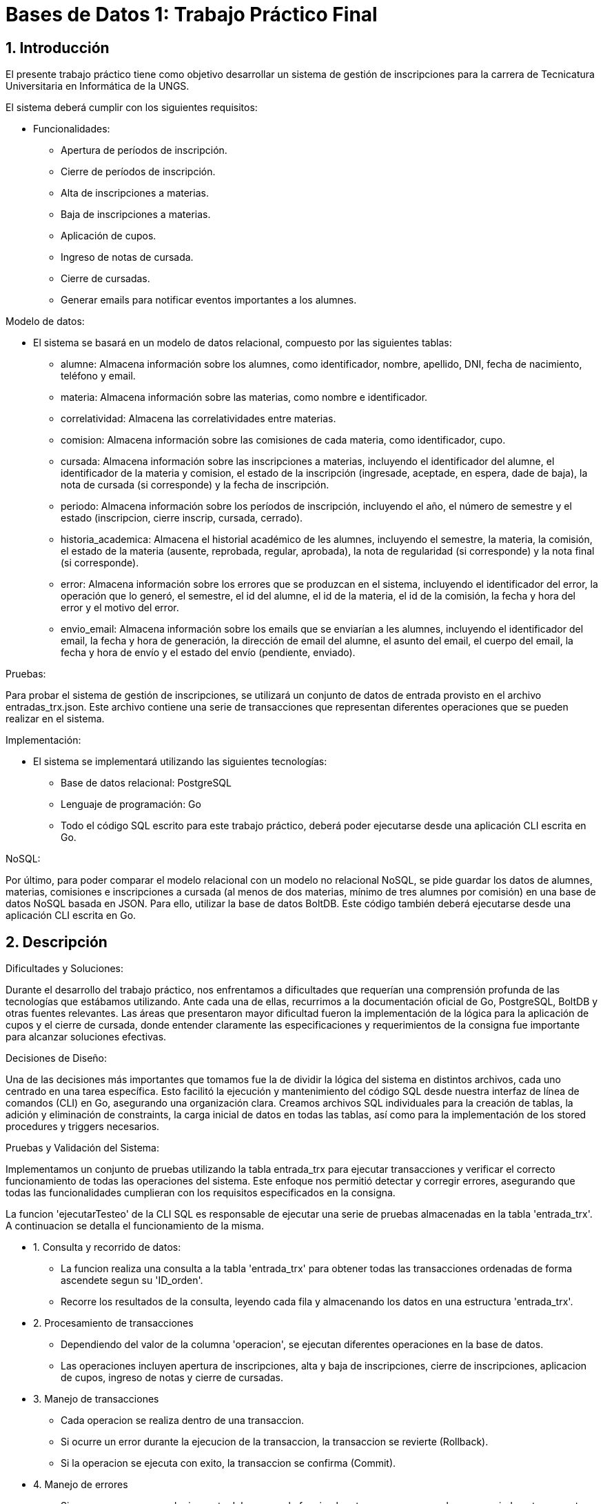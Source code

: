 = Bases de Datos 1: Trabajo Práctico Final

:title-page: Trabajo Práctico Final
:numbered:
:source-highlighter: coderay
:tabsize: 4

== Introducción

El presente trabajo práctico tiene como objetivo desarrollar un sistema de gestión 
de inscripciones para la carrera de Tecnicatura Universitaria en Informática de la UNGS. 

El sistema deberá cumplir con los siguientes requisitos:

- Funcionalidades:
	* Apertura de períodos de inscripción.
	* Cierre de períodos de inscripción.
	* Alta de inscripciones a materias.
	* Baja de inscripciones a materias.
	* Aplicación de cupos.
	* Ingreso de notas de cursada.
	* Cierre de cursadas.
	* Generar emails para notificar eventos importantes a los alumnes.

Modelo de datos:

- El sistema se basará en un modelo de datos relacional, compuesto por las siguientes tablas:
	* alumne: Almacena información sobre los alumnes, como identificador, nombre, apellido, DNI, fecha de nacimiento, teléfono y email.
	* materia: Almacena información sobre las materias, como nombre e identificador.
	* correlatividad: Almacena las correlatividades entre materias.
	* comision: Almacena información sobre las comisiones de cada materia, como identificador, cupo.
	* cursada: Almacena información sobre las inscripciones a materias, incluyendo el identificador del alumne, el identificador de la materia y comision, el estado de la inscripción (ingresade, aceptade, en espera, dade de baja), la nota de cursada (si corresponde) y la fecha de inscripción.
	* periodo: Almacena información sobre los períodos de inscripción, incluyendo el año, el número de semestre y el estado (inscripcion, cierre inscrip, cursada, cerrado).
	* historia_academica: Almacena el historial académico de les alumnes, incluyendo el semestre, la materia, la comisión, el estado de la materia (ausente, reprobada, regular, aprobada), la nota de regularidad (si corresponde) y la nota final (si corresponde).
	* error: Almacena información sobre los errores que se produzcan en el sistema, incluyendo el identificador del error, la operación que lo generó, el semestre, el id del alumne, el id de la materia, el id de la comisión, la fecha y hora del error y el motivo del error.
	* envio_email: Almacena información sobre los emails que se enviarían a les alumnes, incluyendo el identificador del email, la fecha y hora de generación, la dirección de email del alumne, el asunto del email, el cuerpo del email, la fecha y hora de envío y el estado del envío (pendiente, enviado).

Pruebas:

Para probar el sistema de gestión de inscripciones, se utilizará un conjunto de datos 
de entrada provisto en el archivo entradas_trx.json. Este archivo contiene una serie de 
transacciones que representan diferentes operaciones que se pueden realizar en el sistema. 

Implementación:

- El sistema se implementará utilizando las siguientes tecnologías:
	* Base de datos relacional: PostgreSQL
	* Lenguaje de programación: Go
	* Todo el código SQL escrito para este trabajo práctico, deberá poder ejecutarse desde una aplicación CLI escrita en Go.

NoSQL:

Por último, para poder comparar el modelo relacional con un modelo no relacional NoSQL, se
pide guardar los datos de alumnes, materias, comisiones e inscripciones a cursada (al menos de
dos materias, mínimo de tres alumnes por comisión) en una base de datos NoSQL basada en
JSON. Para ello, utilizar la base de datos BoltDB. Este código también deberá ejecutarse desde
una aplicación CLI escrita en Go.

== Descripción

Dificultades y Soluciones:

Durante el desarrollo del trabajo práctico, nos enfrentamos a dificultades que requerían 
una comprensión profunda de las tecnologías que estábamos utilizando. Ante cada una de ellas, 
recurrimos a la documentación oficial de Go, PostgreSQL, BoltDB y otras fuentes relevantes. 
Las áreas que presentaron mayor dificultad fueron la implementación de la lógica para la aplicación de cupos 
y el cierre de cursada, donde entender claramente las especificaciones y requerimientos de la consigna 
fue importante para alcanzar soluciones efectivas.

Decisiones de Diseño:

Una de las decisiones más importantes que tomamos fue la de dividir la lógica del sistema en distintos archivos, 
cada uno centrado en una tarea específica. Esto facilitó la ejecución y mantenimiento del código SQL desde nuestra 
interfaz de línea de comandos (CLI) en Go, asegurando una organización clara. Creamos archivos SQL individuales 
para la creación de tablas, la adición y eliminación de constraints, la carga inicial de datos en todas las tablas, 
así como para la implementación de los stored procedures y triggers necesarios.

Pruebas y Validación del Sistema:

Implementamos un conjunto de pruebas utilizando la tabla entrada_trx 
para ejecutar transacciones y verificar el correcto funcionamiento de todas las operaciones del sistema. 
Este enfoque nos permitió detectar y corregir errores, asegurando que todas las funcionalidades cumplieran 
con los requisitos especificados en la consigna.

La funcion 'ejecutarTesteo' de la CLI SQL es responsable de ejecutar una serie de pruebas almacenadas en la tabla 'entrada_trx'. A continuacion 
se detalla el funcionamiento de la misma.

- 1. Consulta y recorrido de datos:
	* La funcion realiza una consulta a la tabla 'entrada_trx' para obtener todas las transacciones ordenadas de forma ascendete segun su 'ID_orden'.
	* Recorre los resultados de la consulta, leyendo cada fila y almacenando los datos en una estructura 'entrada_trx'.

- 2. Procesamiento de transacciones
	* Dependiendo del valor de la columna 'operacion', se ejecutan diferentes operaciones en la base de datos.
	* Las operaciones incluyen apertura de inscripciones, alta y baja de inscripciones, cierre de inscripciones, aplicacion de cupos, ingreso de notas y cierre de cursadas.

- 3. Manejo de transacciones
	* Cada operacion se realiza dentro de una transaccion.
	* Si ocurre un error  durante la ejecucion de la transaccion, la transaccion se revierte (Rollback).
	* Si la operacion se ejecuta con exito, la transaccion se confirma (Commit).

- 4. Manejo de errores
	* Si ocurre un error en cualquier parte del proceso, la funcion lo retorna para que pueda ser manejado externamente y asi retornar un mensaje de error en caso de ser necesario.

Niveles de aislamiento:

Para las transacciones cierre de cursada y aplicacion de cupos, optamos por elegir el nivel de aislamiento serializable, ya que asegura la consistencia de la transaccion 
evitando problemas como lecturas sucias, no repetibles o fantasmas. En estas transacciones tenemos operaciones de escritura y lectura complejas, como la actualizacion 
de tablas basadas en datos de otras tablas, por lo tanto estas operaciones requieren un nivel de aislamiento que garantice que las operaciones de lectura y escritura 
se realicen de manera coherente sin interferencias de otras transacciones concurrentes y el adecuado es el nivel de aislamiento serializable.

Para las otras transacciones el nivel de aislamiento read committed es adecuado, ya que las operaciones no involucran
condiciones de concurrencia criticas, es decir, no involucran situaciones donde varias transacciones concurrentes podrian modificar los mismos datos al mismo tiempo 
por lo que no se requiere de un nivel mas alto de aislamiento.

La CLI SQL que desarrollamos en Go está diseñada para interactuar con el sistema de gestión de bases de datos PostgreSQL.

- Estas son las opciones que ofrece para administrar y manipular la base de datos relacional:
	* Crear Base de Datos: Crea la base de datos, si existe la elimina y crea una nueva.
	* Creación de Tablas: Esta opción permite ejecutar un archivo SQL que define la estructura de todas las tablas necesarias para el sistema.
	* Creación de Constraints: Se ejecuta un archivo SQL que agrega las claves primarias (PK) y claves foráneas (FK) a las tablas ya creadas.
	* Eliminación de Constraints: Se ejecuta un archivo SQL que elimina las constraints definidas previamente.
	* Carga de Datos: Permite insertar los datos de prueba enviados en archivos json junto a la consigna en las tablas correspondientes utilizando archivos SQL preparados previamente.
	* Guardar Stored Procedures y Triggers: Se ejecutan archivos SQL que definen todos los stored procedures y triggers requeridos por el sistema.
	* Ejecución de Tests: Se ejecutan las transacciones de prueba necesarias, cuyos parámetros son leídos de la tabla entrada_trx.
	* Salir: Opción para salir de la interfaz de línea de comandos y terminar la interacción con la base de datos.

La CLI NoSQL está diseñada específicamente para interactuar con la base de datos BoltDB. 

- Estas son las opciones para gestionar datos:
	* Crear Base de Datos: Crea una nueva base de datos BoltDB, si existe la elimina y crea una nueva.
	* Crear Buckets: Permite definir buckets dentro de la base de datos BoltDB, que actúan como contenedores lógicos para organizar y almacenar datos.
	* Guardar Alumnes: Inserta datos de alumnes en el bucket correspondiente de la base de datos BoltDB. 
	* Guardar Materias: Inserta datos de materias en el bucket correspondiente de la base de datos BoltDB. 
	* Guardar Comisiones: Inserta datos de comisiones en el bucket correspondiente de la base de datos BoltDB. 
	* Guardar Inscripciones: Permite registrar inscripciones a cursadas en el bucket de la base de datos BoltDB.
	* Salir: Opción para salir de la interfaz de línea de comandos y terminar la interacción con la base de datos BoltDB.

== Implementación

La estructura del proyecto se organiza de la siguiente manera:

[source,plaintext]
----
.
├── README.adoc
├── cli_no_sql.go
├── cli_sql.go
├── go.mod
├── go.sum
└── sql
	├── agregar_alumnes.sql
	├── agregar_comisiones.sql
	├── agregar_correlatividades.sql
	├── agregar_entradas_trx.sql
	├── agregar_historias_academicas.sql
	├── agregar_keys.sql
	├── agregar_materias.sql
	├── agregar_periodos.sql
	├── apertura_inscripcion.sql
	├── aplicacion_de_cupos.sql
	├── baja_inscripcion.sql
	├── cierre_cursada.sql
	├── cierre_inscripcion.sql
	├── crear_database.sql
	├── crear_tablas.sql
	├── eliminar_keys.sql
	├── envio_emails.sql
	├── ingreso_nota_cursada.sql
	├── inscripcion_materia.sql
	├── testeo.sql
----

- Archivos y Directorios:
	* README.adoc: Informe del Trabajo Práctico en formato AsciiDoc.
	* cli_no_sql.go: Código fuente de la CLI para operaciones NoSQL.
	* cli_sql.go: Código fuente de la CLI para operaciones SQL.
	* go.mod: Archivo que define el módulo y las dependencias del proyecto en Go.
	* go.sum: Archivo que verifica las versiones de las dependencias del proyecto en Go.

- Directorio sql:
	* agregar_alumnes.sql: Contiene las consultas SQL necesarias para agregar los datos de alumnos a la base de datos.
	* agregar_comisiones.sql: Contiene las consultas SQL necesarias para agregar los datos de comisiones.
	* agregar_correlatividades.sql: Contiene las consultas SQL necesarias para agregar las correlatividades entre materias.
	* agregar_entradas_trx.sql: Contiene las consultas SQL necesarias para agregar las entradas de transacciones para pruebas.
	* agregar_historias_academicas.sql: Contiene las consultas SQL necesarias para agregar historias académicas.
	* agregar_keys.sql: Contiene las consultas SQL necesarias para agregar constraints (claves primarias y foráneas).
	* agregar_materias.sql: Contiene las consultas SQL necesarias para agregar los datos de materias.
	* agregar_periodos.sql: Contiene las consultas SQL necesarias para agregar los datos de periodos.
	* apertura_inscripcion.sql: Stored procedure para la apertura de inscripciones.
	* aplicacion_de_cupos.sql: Stored procedure para la aplicación de cupos.
	* baja_inscripcion.sql: Stored procedure para gestionar la baja de inscripciones.
	* cierre_cursada.sql: Stored procedure para el cierre de cursadas.
	* cierre_inscripcion.sql: Stored procedure para el cierre de inscripciones.
	* crear_database.sql: Contiene las consultas SQL necesarias para la creación de la base de datos. Esto nos sirvio durante el desarrollo del proyecto
				  para las pruebas. Sin embargo, en la version final del proyecto, la base de datos es creada desde una funcion en GO. 
	* crear_tablas.sql: Contiene las consultas SQL necesarias para la creación de tablas en la base de datos.
	* eliminar_keys.sql: Contiene las consultas SQL necesarias para eliminar constraints (claves primarias y foráneas).
	* envio_emails.sql: Triggers para insertar datos en la tabla envio_email cuando corresponda.
	* ingreso_nota_cursada.sql: Stored procedure para el ingreso de notas de cursada.
	* inscripcion_materia.sql: Stored procedure para la inscripción a materias.
	* testeo.sql: Stored procedure que ejecuta todas las transacciones de la tabla entrada_trx para pruebas. Esto nos sirvio durante el desarrollo del proyecto
				  para las pruebas. Sin embargo, en la version final del proyecto, las transacciones de prueba se ejecutan desde una funcion en GO. 

Estos archivos contienen la lógica necesaria para la creación y manipulación de la base de datos, así como para 
la realización de pruebas y validaciones del sistema. Para evitar redundancias y extender innecesariamente el documento, 
el código de estos archivos no se incluye en este informe.

== Conclusiones

Resultados Obtenidos:

Durante el proceso de desarrollo de este trabajo práctico, nos enfrentamos a muchas dificultas que nos permitieron 
aplicar los conocimientos adquiridos la cursada de la materia. Gracias a esto, logramos implementar de manera 
efectiva todas funcionalidades especificadas en las consignas del trabajo práctico, asegurando la consistencia de 
la información en todo momento. Además, creamos dos CLI en Go: una para operaciones SQL que incluye creación de bases de datos, 
tablas, cargas de datos y pruebas, y otra para operaciones NoSQL que maneja una base de datos que gestiona de datos de alumnos, 
materias, comisiones e inscripciones.

Las pruebas realizadas con la tabla entrada_trx fueron fundamentales para verificar el correcto funcionamiento de las operaciones 
principales del sistema. Estas pruebas nos permitieron identificar problemas y corregir el código antes de la entrega final.

Lecciones Aprendidas:

Aprendimos la importancia de consultar la documentación detalladamente para resolver dudas técnicas y tomar decisiones informadas. 
La familiarización con la documentación de PostgreSQL, Go y BoltDB fue fundamental para implementar correctamente las funcionalidades requeridas.
Además, la experiencia de trabajar con diferentes tipos de bases de datos y desarrollar aplicaciones CLI en Go amplió nuestro conocimiento 
sobre el manejo de datos y la implementación de interfaces de usuario simples pero efectivas.

Conclusión Final:

En conclusión, este trabajo práctico no solo nos permitió aplicar los conocimientos teóricos adquiridos durante la cursada de la materia, 
sino que también nos desafió a enfrentar problemas reales de diseño, implementación y prueba de sistemas de gestión de bases de datos. 
